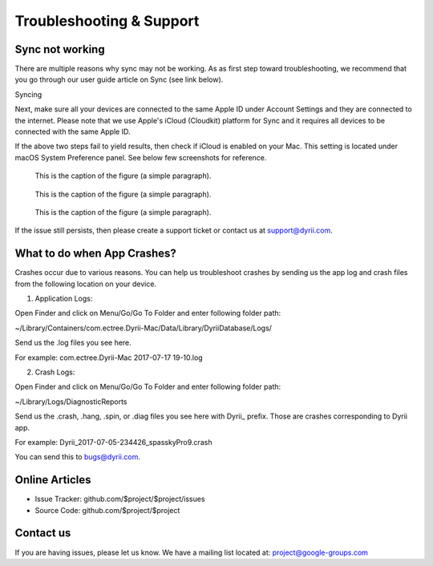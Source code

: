 
========
Troubleshooting & Support
========


Sync not working
--------

There are multiple reasons why sync may not be working. As as first step toward troubleshooting, we recommend that you go through our user guide article on Sync (see link below). 

Syncing

Next, make sure all your devices are connected to the same Apple ID under Account Settings and they are connected to the internet. Please note that we use Apple's iCloud (Cloudkit) platform for Sync and it requires all devices to be connected with the same Apple ID. 

If the above two steps fail to yield results, then check if iCloud is enabled on your Mac. This setting is located under macOS System Preference panel. See below few screenshots for reference. 

.. figure:: _images/mac_icloud_settings.png
   :width: 100 %
   :alt: map to buried treasure

   This is the caption of the figure (a simple paragraph).
   
.. figure:: _images/mac_icloud_options.png
   :width: 100 %
   :alt: map to buried treasure

   This is the caption of the figure (a simple paragraph).


.. figure:: _images/mac_icloud_dyrii_settings.png
   :width: 100 %
   :alt: map to buried treasure

   This is the caption of the figure (a simple paragraph).

If the issue still persists, then please create a support ticket or contact us at support@dyrii.com.

What to do when App Crashes?
----------

Crashes occur due to various reasons. You can help us troubleshoot crashes by sending us the app log and crash files from the following location on your device.

1. Application Logs:

Open Finder and click on Menu/Go/Go To Folder and enter following folder path:

~/Library/Containers/com.ectree.Dyrii-Mac/Data/Library/DyriiDatabase/Logs/

Send us the .log files you see here.

For example: com.ectree.Dyrii-Mac 2017-07-17 19-10.log

2. Crash Logs:

Open Finder and click on Menu/Go/Go To Folder and enter following folder path:

~/Library/Logs/DiagnosticReports

Send us the .crash, .hang, .spin, or .diag files you see here with Dyrii_ prefix. Those are crashes corresponding to Dyrii app.

For example: Dyrii_2017-07-05-234426_spasskyPro9.crash

You can send this to bugs@dyrii.com.


Online Articles
----------

- Issue Tracker: github.com/$project/$project/issues
- Source Code: github.com/$project/$project


Contact us
----------
If you are having issues, please let us know. We have a mailing list located at: project@google-groups.com

